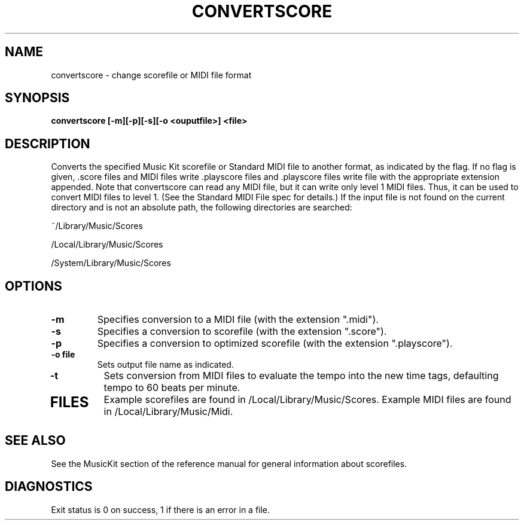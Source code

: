 .TH CONVERTSCORE 1 "11 Feb 1991" "NeXT Computer, Inc."
.UC 4
.SH NAME
convertscore \- change scorefile or MIDI file format
.SH SYNOPSIS
.B convertscore [\-m][\-p][\-s][\-o <ouputfile>] <file>
.SH DESCRIPTION
Converts the specified Music Kit scorefile or Standard MIDI file to
another format, as indicated by the flag.  If no flag is given, .score
files and MIDI files write .playscore files and .playscore files write
.score files.  The default output file name is the stem of the input
file with the appropriate extension appended. Note that convertscore
can read any MIDI file, but it can write only level 1 MIDI files.
Thus, it can be used to convert MIDI files to level 1. (See the
Standard MIDI File spec for details.)  If the input file is not found
on the current directory and is not an absolute path, the following
directories are searched:
.LP
~/Library/Music/Scores
.LP
/Local/Library/Music/Scores
.LP
/System/Library/Music/Scores
.SH OPTIONS
.TP
.B \-m
Specifies conversion to a MIDI file (with the extension ".midi").
.TP
.B \-s 
Specifies a conversion to scorefile (with the extension ".score").
.TP
.B \-p 
Specifies a conversion to optimized scorefile (with the extension ".playscore").
.TP
.B \-o file
Sets output file name as indicated. 
.TP
.B \-t
Sets conversion from MIDI files to evaluate the tempo into the new 
time tags, defaulting tempo to 60 beats per minute.
.TP
.SH FILES
Example scorefiles are found in /Local/Library/Music/Scores.  Example
MIDI files are found in /Local/Library/Music/Midi.
.SH SEE ALSO
See the MusicKit section of the reference manual for general
information about scorefiles.
.SH DIAGNOSTICS
Exit status is 0 on success, 1 if there is an error in a file.







